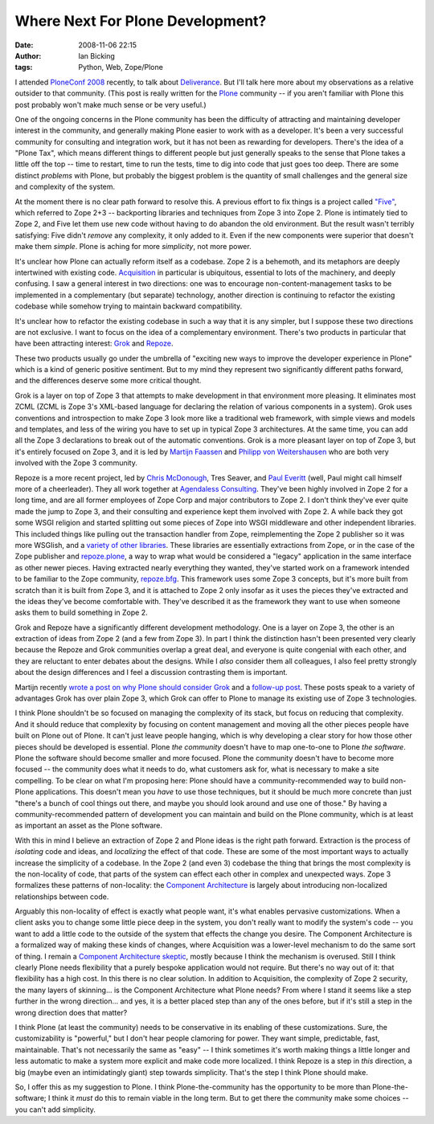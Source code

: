 Where Next For Plone Development?
#################################
:date: 2008-11-06 22:15
:author: Ian Bicking
:tags: Python, Web, Zope/Plone

I attended `PloneConf 2008 <http://plone.org/events/conferences/2008-washington-dc />`_ recently, to talk about `Deliverance <http://deliverance.openplans.org>`_.  But I'll talk here more about my observations as a relative outsider to that community.  (This post is really written for the `Plone <http://plone.org>`_ community -- if you aren't familiar with Plone this post probably won't make much sense or be very useful.)

One of the ongoing concerns in the Plone community has been the difficulty of attracting and maintaining developer interest in the community, and generally making Plone easier to work with as a developer.  It's been a very successful community for consulting and integration work, but it has not been as rewarding for developers.  There's the idea of a "Plone Tax", which means different things to different people but just generally speaks to the sense that Plone takes a little off the top -- time to restart, time to run the tests, time to dig into code that just goes too deep.  There are some distinct *problems* with Plone, but probably the biggest problem is the quantity of small challenges and the general size and complexity of the system.

At the moment there is no clear path forward to resolve this.  A previous effort to fix things is a project called `"Five" <http://codespeak.net/z3/five />`_, which referred to Zope 2+3 -- backporting libraries and techniques from Zope 3 into Zope 2.  Plone is intimately tied to Zope 2, and Five let them use new code without having to do abandon the old environment.  But the result wasn't terribly satisfying: Five didn't *remove* any complexity, it only added to it.  Even if the new components were superior that doesn't make them *simple*.  Plone is aching for more *simplicity*, not more power.

It's unclear how Plone can actually reform itself as a codebase.  Zope 2 is a behemoth, and its metaphors are deeply intertwined with existing code.  `Acquisition <http://wiki.zope.org/zope2/Acquisition>`_ in particular is ubiquitous, essential to lots of the machinery, and deeply confusing.  I saw a general interest in two directions: one was to encourage non-content-management tasks to be implemented in a complementary (but separate) technology, another direction is continuing to refactor the existing codebase while somehow trying to maintain backward compatibility.  

It's unclear how to refactor the existing codebase in such a way that it is any simpler, but I suppose these two directions are not exclusive.  I want to focus on the idea of a complementary environment.  There's two products in particular that have been attracting interest: `Grok <http://grok.zope.org />`_ and `Repoze <http://repoze.org />`_.  

These two products usually go under the umbrella of "exciting new ways to improve the developer experience in Plone" which is a kind of generic positive sentiment.  But to my mind they represent two significantly different paths forward, and the differences deserve some more critical thought.

Grok is a layer on top of Zope 3 that attempts to make development in that environment more pleasing.  It eliminates most ZCML (ZCML is Zope 3's XML-based language for declaring the relation of various components in a system).  Grok uses conventions and introspection to make Zope 3 look more like a traditional web framework, with simple views and models and templates, and less of the wiring you have to set up in typical Zope 3 architectures.  At the same time, you can add all the Zope 3 declarations to break out of the automatic conventions.  Grok is a more pleasant layer on top of Zope 3, but it's entirely focused on Zope 3, and it is led by `Martijn Faassen <http://faassen.n--tree.net/blog />`_ and `Philipp von Weitershausen <http://www.z3lab.org/sections/blogs/philipp-weitershausen />`_ who are both very involved with the Zope 3 community.

Repoze is a more recent project, led by `Chris McDonough <http://plope.com />`_, Tres Seaver, and `Paul Everitt <http://radio.weblogs.com/0116506 />`_ (well, Paul might call himself more of a cheerleader).  They all work together at `Agendaless Consulting <http://agendaless.com />`_.  They've been highly involved in Zope 2 for a long time, and are all former employees of Zope Corp and major contributors to Zope 2.  I don't think they've ever quite made the jump to Zope 3, and their consulting and experience kept them involved with Zope 2.  A while back they got some WSGI religion and started splitting out some pieces of Zope into WSGI middleware and other independent libraries.  This included things like pulling out the transaction handler from Zope, reimplementing the Zope 2 publisher so it was more WSGIish, and a `variety of other libraries <http://repoze.org/repoze_components.html#libraries>`_.  These libraries are essentially extractions from Zope, or in the case of the Zope publisher and `repoze.plone <http://svn.repoze.org/repoze.plone/trunk />`_, a way to wrap what would be considered a "legacy" application in the same interface as other newer pieces.  Having extracted nearly everything they wanted, they've started work on a framework intended to be familiar to the Zope community, `repoze.bfg <http://static.repoze.org/bfgdocs />`_.  This framework uses some Zope 3 concepts, but it's more built from scratch than it is built from Zope 3, and it is attached to Zope 2 only insofar as it uses the pieces they've extracted and the ideas they've become comfortable with.  They've described it as the framework they want to use when someone asks them to build something in Zope 2.

Grok and Repoze have a significantly different development methodology.  One is a layer on Zope 3, the other is an extraction of ideas from Zope 2 (and a few from Zope 3).  In part I think the distinction hasn't been presented very clearly because the Repoze and Grok communities overlap a great deal, and everyone is quite congenial with each other, and they are reluctant to enter debates about the designs.  While I *also* consider them all colleagues, I also feel pretty strongly about the design differences and I feel a discussion contrasting them is important.

Martijn recently `wrote a post on why Plone should consider Grok <http://faassen.n--tree.net/blog/view/weblog/2008/10/18/0>`_ and a `follow-up post <http://faassen.n--tree.net/blog/view/weblog/2008/10/19/0>`_.  These posts speak to a variety of advantages Grok has over plain Zope 3, which Grok can offer to Plone to manage its existing use of Zope 3 technologies.

I think Plone shouldn't be so focused on managing the complexity of its stack, but focus on reducing that complexity.  And it should reduce that complexity by focusing on content management and moving all the other pieces people have built on Plone out of Plone.  It can't just leave people hanging, which is why developing a clear story for how those other pieces should be developed is essential.  Plone *the community* doesn't have to map one-to-one to Plone *the software*.  Plone the software should become smaller and more focused.  Plone the community doesn't have to become more focused -- the community does what it needs to do, what customers ask for, what is necessary to make a site compelling.  To be clear on what I'm proposing here: Plone should have a community-recommended way to build non-Plone applications.  This doesn't mean you *have* to use those techniques, but it should be much more concrete than just "there's a bunch of cool things out there, and maybe you should look around and use one of those."  By having a community-recommended pattern of development you can maintain and build on the Plone community, which is at least as important an asset as the Plone software.

With this in mind I believe an extraction of Zope 2 and Plone ideas is the right path forward.  Extraction is the process of *isolating* code and ideas, and *localizing* the effect of that code.  These are some of the most important ways to actually increase the simplicity of a codebase.  In the Zope 2 (and even 3) codebase the thing that brings the most complexity is the non-locality of code, that parts of the system can effect each other in complex and unexpected ways.  Zope 3 formalizes these patterns of non-locality: the `Component Architecture <http://wiki.zope.org/zope3/ComponentArchitectureOverview>`_ is largely about introducing non-localized relationships between code. 

Arguably this non-locality of effect is exactly what people want, it's what enables pervasive customizations.  When a client asks you to change some little piece deep in the system, you don't really want to modify the system's code -- you want to add a little code to the outside of the system that effects the change you desire.  The Component Architecture is a formalized way of making these kinds of changes, where Acquisition was a lower-level mechanism to do the same sort of thing.  I remain a `Component Architecture skeptic <http://www.openplans.org/projects/topp-engineering/blog/2008/10/20/what-bothers-me-about-the-component-architecture />`_, mostly because I think the mechanism is overused.  Still I think clearly Plone needs flexibility that a purely bespoke application would not require.  But there's no way out of it: that flexibility has a high cost.  In this there is no clear solution.  In addition to Acquisition, the complexity of Zope 2 security, the many layers of skinning... is the Component Architecture what Plone needs?  From where I stand it seems like a step further in the wrong direction... and yes, it is a better placed step than any of the ones before, but if it's still a step in the wrong direction does that matter?

I think Plone (at least the community) needs to be conservative in its enabling of these customizations.  Sure, the customizability is "powerful," but I don't hear people clamoring for power.  They want simple, predictable, fast, maintainable.  That's not necessarily the same as "easy" -- I think sometimes it's worth making things a little longer and less automatic to make a system more explicit and make code more localized.  I think Repoze is a step in *this* direction, a big (maybe even an intimidatingly giant) step towards simplicity.  That's the step I think Plone should make.

So, I offer this as my suggestion to Plone.  I think Plone-the-community has the opportunity to be more than Plone-the-software; I think it *must* do this to remain viable in the long term.  But to get there the community make some choices -- you can't add simplicity.
